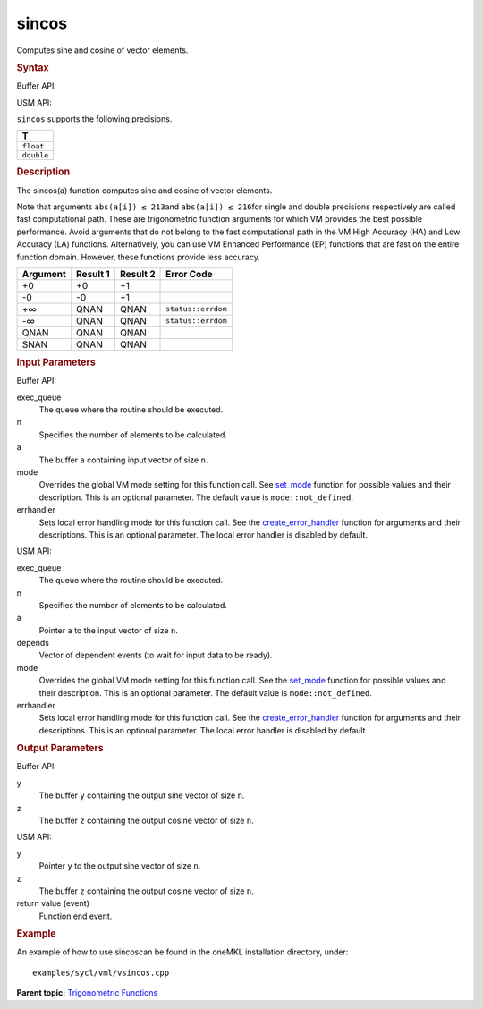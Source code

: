 .. _sincos:

sincos
======


.. container::


   Computes sine and cosine of vector elements.


   .. container:: section
      :name: GUID-BFCA3F3F-F4E7-4E18-9C92-C219C41F5E3A


      .. rubric:: Syntax
         :name: syntax
         :class: sectiontitle


      Buffer API:


      .. cpp:function::  void sincos(queue& exec_queue, int64_t n,      buffer<T,1>& a, buffer<T,1>& y, buffer<T,1>& z, uint64_t mode =      mode::not_defined, error_handler<T> errhandler = {} )

      USM API:


      .. cpp:function::  event sincos(queue& exec_queue, int64_t n, T\* a,      T\* y, T\* z, vector_class<event>\* depends, uint64_t mode =      mode::not_defined, error_handler<T> errhandler = {} )

      ``sincos`` supports the following precisions.


      .. list-table:: 
         :header-rows: 1

         * -  T 
         * -  ``float`` 
         * -  ``double`` 




.. container:: section
   :name: GUID-B1D1E5EA-C097-4A5B-8671-EE84DB636AD6


   .. rubric:: Description
      :name: description
      :class: sectiontitle


   The sincos(a) function computes sine and cosine of vector elements.


   Note that arguments ``abs(a[i]) ≤ 213``\ and ``abs(a[i]) ≤ 216``\ for
   single and double precisions respectively are called fast
   computational path. These are trigonometric function arguments for
   which VM provides the best possible performance. Avoid arguments that
   do not belong to the fast computational path in the VM High Accuracy
   (HA) and Low Accuracy (LA) functions. Alternatively, you can use VM
   Enhanced Performance (EP) functions that are fast on the entire
   function domain. However, these functions provide less accuracy.


   .. container:: tablenoborder


      .. list-table:: 
         :header-rows: 1

         * -  Argument 
           -  Result 1 
           -  Result 2 
           -  Error Code 
         * -  +0 
           -  +0 
           -  +1 
           -    
         * -  -0 
           -  -0 
           -  +1 
           -    
         * -  +∞ 
           -  QNAN 
           -  QNAN 
           -  ``status::errdom`` 
         * -  -∞ 
           -  QNAN 
           -  QNAN 
           -  ``status::errdom`` 
         * -  QNAN 
           -  QNAN 
           -  QNAN 
           -    
         * -  SNAN 
           -  QNAN 
           -  QNAN 
           -    




.. container:: section
   :name: GUID-8D31EE70-939F-4573-948A-01F1C3018531


   .. rubric:: Input Parameters
      :name: input-parameters
      :class: sectiontitle


   Buffer API:


   exec_queue
      The queue where the routine should be executed.


   n
      Specifies the number of elements to be calculated.


   a
      The buffer ``a`` containing input vector of size ``n``.


   mode
      Overrides the global VM mode setting for this function call. See
      `set_mode <setmode.html>`__
      function for possible values and their description. This is an
      optional parameter. The default value is ``mode::not_defined``.


   errhandler
      Sets local error handling mode for this function call. See the
      `create_error_handler <create_error_handler.html>`__
      function for arguments and their descriptions. This is an optional
      parameter. The local error handler is disabled by default.


   USM API:


   exec_queue
      The queue where the routine should be executed.


   n
      Specifies the number of elements to be calculated.


   a
      Pointer ``a`` to the input vector of size ``n``.


   depends
      Vector of dependent events (to wait for input data to be ready).


   mode
      Overrides the global VM mode setting for this function call. See
      the `set_mode <setmode.html>`__
      function for possible values and their description. This is an
      optional parameter. The default value is ``mode::not_defined``.


   errhandler
      Sets local error handling mode for this function call. See the
      `create_error_handler <create_error_handler.html>`__
      function for arguments and their descriptions. This is an optional
      parameter. The local error handler is disabled by default.


.. container:: section
   :name: GUID-08546E2A-7637-44E3-91A3-814E524F5FB7


   .. rubric:: Output Parameters
      :name: output-parameters
      :class: sectiontitle


   Buffer API:


   y
      The buffer ``y`` containing the output sine vector of size ``n``.


   z
      The buffer ``z`` containing the output cosine vector of size
      ``n``.


   USM API:


   y
      Pointer ``y`` to the output sine vector of size ``n``.


   z
      The buffer ``z`` containing the output cosine vector of size
      ``n``.


   return value (event)
      Function end event.


.. container:: section
   :name: GUID-C97BF68F-B566-4164-95E0-A7ADC290DDE2


   .. rubric:: Example
      :name: example
      :class: sectiontitle


   An example of how to use sincoscan be found in the oneMKL
   installation directory, under:


   ::


      examples/sycl/vml/vsincos.cpp


.. container:: familylinks


   .. container:: parentlink


      **Parent topic:** `Trigonometric
      Functions <trigonometric-functions.html>`__


.. container::

